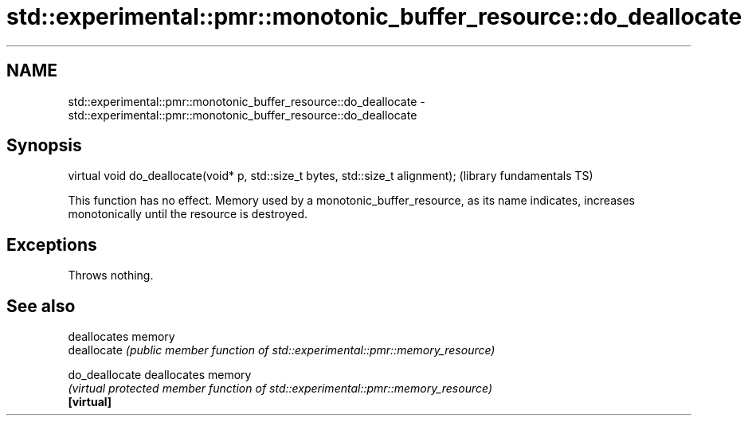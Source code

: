 .TH std::experimental::pmr::monotonic_buffer_resource::do_deallocate 3 "2020.03.24" "http://cppreference.com" "C++ Standard Libary"
.SH NAME
std::experimental::pmr::monotonic_buffer_resource::do_deallocate \- std::experimental::pmr::monotonic_buffer_resource::do_deallocate

.SH Synopsis

  virtual void do_deallocate(void* p, std::size_t bytes, std::size_t alignment);  (library fundamentals TS)

  This function has no effect. Memory used by a monotonic_buffer_resource, as its name indicates, increases monotonically until the resource is destroyed.

.SH Exceptions

  Throws nothing.

.SH See also


                deallocates memory
  deallocate    \fI(public member function of std::experimental::pmr::memory_resource)\fP

  do_deallocate deallocates memory
                \fI(virtual protected member function of std::experimental::pmr::memory_resource)\fP
  \fB[virtual]\fP




